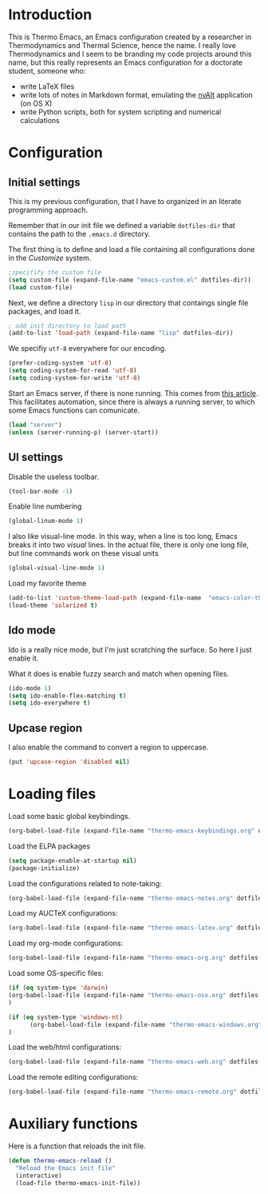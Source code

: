 * Introduction

This is Thermo Emacs, an Emacs configuration created by a researcher in Thermodynamics and Thermal Science, hence the name. I really love Thermodynamics and I seem to be branding my code projects around this name, but this really represents an Emacs configuration for a doctorate student, someone who:

- write LaTeX files
- write lots of notes in Markdown format, emulating the [[http://brettterpstra.com/projects/nvalt/][nvAlt]] application (on OS X)
- write Python scripts, both for system scripting and numerical calculations
  
* Configuration

** Initial settings

This is my previous configuration, that I have to organized in an literate programming approach.

Remember that in our init file we defined a variable ~dotfiles-dir~ that contains the path to the ~.emacs.d~ directory.

The first thing is to define and load a file containing all configurations done in the /Customize/ system.


#+BEGIN_SRC emacs-lisp
;specifify the custom file
(setq custom-file (expand-file-name "emacs-custom.el" dotfiles-dir))
(load custom-file)
#+END_SRC

Next, we define a directory ~lisp~ in our directory that contaings single file packages, and load it.
#+BEGIN_SRC emacs-lisp
; add init directory to load path
(add-to-list 'load-path (expand-file-name "lisp" dotfiles-dir))
#+END_SRC

We specifiy ~utf-8~ everywhere for our encoding.

#+BEGIN_SRC emacs-lisp
(prefer-coding-system 'utf-8)
(setq coding-system-for-read 'utf-8)
(setq coding-system-for-write 'utf-8)
#+END_SRC

Start an Emacs server, if there is none running. This comes from [[http://jr0cket.co.uk/2012/10/using-emacs-24-server-on-mac-osx-for.html][this article]]. This facilitates automation, since there is always a running server, to which some Emacs functions can comunicate. 

#+BEGIN_SRC emacs-lisp
(load "server")
(unless (server-running-p) (server-start))
#+END_SRC

** UI settings

Disable the useless toolbar.

#+BEGIN_SRC emacs-lisp
(tool-bar-mode -1)
#+END_SRC

Enable line numbering
#+BEGIN_SRC emacs-lisp
(global-linum-mode 1)
#+END_SRC

I also like visual-line mode. In this way, when a line is too long, Emacs breaks it into two /visual/ lines. In the actual file, there is only one long file, but line commands work on these visual units

#+BEGIN_SRC emacs-lisp
(global-visual-line-mode 1)
#+END_SRC

Load my favorite theme

#+BEGIN_SRC emacs-lisp
  (add-to-list 'custom-theme-load-path (expand-file-name  "emacs-color-theme-solarized" dotfiles-dir))
  (load-theme 'solarized t)

#+END_SRC

** Ido mode

Ido is a really nice mode, but I'm just scratching the surface. So here I just enable it.

What it does is enable fuzzy search and match when opening files.

#+BEGIN_SRC emacs-lisp
(ido-mode 1)
(setq ido-enable-flex-matching t)
(setq ido-everywhere t)
#+END_SRC

** Upcase region

I also enable the command to convert a region to uppercase.

#+BEGIN_SRC emacs-lisp
(put 'upcase-region 'disabled nil)
#+END_SRC

* Loading files

Load some basic global keybindings.

#+BEGIN_SRC emacs-lisp
(org-babel-load-file (expand-file-name "thermo-emacs-keybindings.org" dotfiles-dir))
#+END_SRC

Load the ELPA packages

#+BEGIN_SRC emacs-lisp
(setq package-enable-at-startup nil)
(package-initialize)
#+END_SRC

Load the configurations related to note-taking:

#+BEGIN_SRC emacs-lisp
(org-babel-load-file (expand-file-name "thermo-emacs-notes.org" dotfiles-dir))
#+END_SRC

Load my AUCTeX configurations:

#+BEGIN_SRC emacs-lisp
(org-babel-load-file (expand-file-name "thermo-emacs-latex.org" dotfiles-dir))
#+END_SRC

Load my org-mode configurations:

#+BEGIN_SRC emacs-lisp
(org-babel-load-file (expand-file-name "thermo-emacs-org.org" dotfiles-dir))
#+END_SRC

Load some OS-specific files:

#+BEGIN_SRC emacs-lisp
(if (eq system-type 'darwin)
(org-babel-load-file (expand-file-name "thermo-emacs-osx.org" dotfiles-dir))
)

(if (eq system-type 'windows-nt)
      (org-babel-load-file (expand-file-name "thermo-emacs-windows.org" dotfiles-dir))
)
#+END_SRC

Load the web/html configurations:

#+BEGIN_SRC emacs-lisp
(org-babel-load-file (expand-file-name "thermo-emacs-web.org" dotfiles-dir))
#+END_SRC

Load the remote editing configurations:

#+BEGIN_SRC emacs-lisp
(org-babel-load-file (expand-file-name "thermo-emacs-remote.org" dotfiles-dir))
#+END_SRC

* Auxiliary functions

Here is a function that reloads the init file.

#+BEGIN_SRC emacs-lisp
  (defun thermo-emacs-reload ()
    "Reload the Emacs init file"
    (interactive)
    (load-file thermo-emacs-init-file))
#+END_SRC

